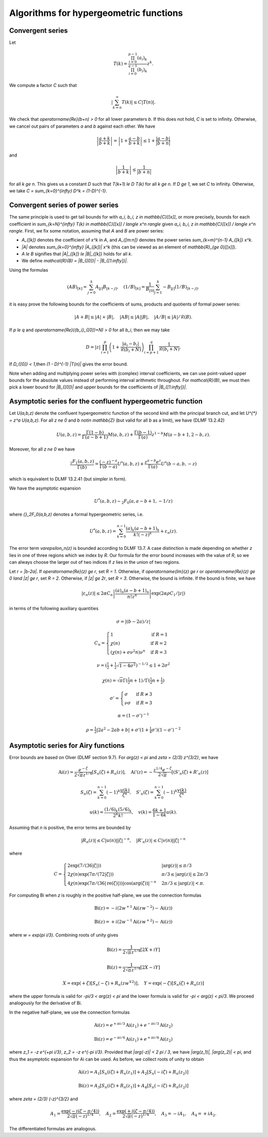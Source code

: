 .. _algorithms_hypergeometric:

Algorithms for hypergeometric functions
===============================================================================

.. _algorithms_hypergeometric_convergent:

Convergent series
-------------------------------------------------------------------------------

Let

.. math ::

    T(k) = \frac{\prod_{i=0}^{p-1} (a_i)_k}{\prod_{i=0}^{q-1} (b_i)_k} z^k.

We compute a factor *C* such that

.. math ::

    \left|\sum_{k=n}^{\infty} T(k)\right| \le C |T(n)|.

We check that `\operatorname{Re}(b+n) > 0` for all lower
parameters *b*. If this does not hold, *C* is set to infinity.
Otherwise, we cancel out pairs of parameters
`a` and `b` against each other. We have

.. math ::

    \left|\frac{a+k}{b+k}\right| = \left|1 + \frac{a-b}{b+k}\right| \le 1 + \frac{|a-b|}{|b+n|}

and

.. math ::

    \left|\frac{1}{b+k}\right| \le \frac{1}{|b+n|}

for all `k \ge n`. This gives us a constant *D* such that
`T(k+1) \le D T(k)` for all `k \ge n`.
If `D \ge 1`, we set *C* to infinity. Otherwise, we take
`C = \sum_{k=0}^{\infty} D^k = (1-D)^{-1}`.

Convergent series of power series
-------------------------------------------------------------------------------

The same principle is used to get tail bounds for
with `a_i, b_i, z \in \mathbb{C}[[x]]`,
or more precisely, bounds for each coefficient in
`\sum_{k=N}^{\infty} T(k) \in \mathbb{C}[[x]] / \langle x^n \rangle`
given `a_i, b_i, z \in \mathbb{C}[[x]] / \langle x^n \rangle`.
First, we fix some notation, assuming that `A` and `B` are power series:

* `A_{[k]}` denotes the coefficient of `x^k` in `A`, and `A_{[m:n]}` denotes the power series `\sum_{k=m}^{n-1} A_{[k]} x^k`.
* `|A|` denotes `\sum_{k=0}^{\infty} |A_{[k]}| x^k` (this can be viewed as an element of `\mathbb{R}_{\ge 0}[[x]]`).
* `A \le B` signifies that `|A|_{[k]} \le |B|_{[k]}` holds for all `k`.
* We define `\mathcal{R}(B) = |B_{[0]}| - |B_{[1:\infty]}|`.

Using the formulas

.. math ::

    (A B)_{[k]} = \sum_{j=0}^k A_{[j]} B_{[k-j]}, \quad (1 / B)_{[k]} = \frac{1}{B_{[0]}} \sum_{j=1}^k -B_{[j]} (1/B)_{[k-j]},

it is easy prove the following bounds for the coefficients
of sums, products and quotients of formal power series:

.. math ::

    |A + B| \le |A| + |B|,
    \quad |A B|  \le |A| |B|,
    \quad |A / B| \le |A| / \mathcal{R}(B).

If `p \le q` and `\operatorname{Re}({b_i}_{[0]}+N) > 0` for all `b_i`, then we may take

.. math ::

    D = |z| \, \prod_{i=1}^p \left(1 + \frac{|a_i-b_i|}{\mathcal{R}(b_i+N)}\right) \prod_{i=p+1}^{q} \frac{1}{\mathcal{R}(b_i + N)}.

If `D_{[0]} < 1`,then  `(1 - D)^{-1} |T(n)|` gives the error bound.

Note when adding and multiplying power series with (complex) interval coefficients,
we can use point-valued upper bounds for the absolute values instead
of performing interval arithmetic throughout.
For `\mathcal{R}(B)`, we must then pick a lower bound for `|B_{[0]}|` and upper bounds for
the coefficients of `|B_{[1:\infty]}|`.

.. _algorithms_hypergeometric_asymptotic_confluent:

Asymptotic series for the confluent hypergeometric function
-------------------------------------------------------------------------------

Let `U(a,b,z)` denote the confluent hypergeometric function of the second
kind with the principal branch cut, and
let `U^{*} = z^a U(a,b,z)`.
For all `z \ne 0` and `b \notin \mathbb{Z}` (but valid for all `b` as a limit),
we have (DLMF 13.2.42)

.. math ::

    U(a,b,z)
        = \frac{\Gamma(1-b)}{\Gamma(a-b+1)} M(a,b,z)
        + \frac{\Gamma(b-1)}{\Gamma(a)} z^{1-b} M(a-b+1,2-b,z).

Moreover, for all `z \ne 0` we have

.. math ::

    \frac{{}_1F_1(a,b,z)}{\Gamma(b)}
        = \frac{(-z)^{-a}}{\Gamma(b-a)} U^{*}(a,b,z)
        + \frac{z^{a-b} e^z}{\Gamma(a)} U^{*}(b-a,b,-z)

which is equivalent to DLMF 13.2.41 (but simpler in form).

We have the asymptotic expansion

.. math ::

    U^{*}(a,b,z) \sim {}_2F_0(a, a-b+1, -1/z)

where `{}_2F_0(a,b,z)` denotes a formal hypergeometric series, i.e.

.. math ::

    U^{*}(a,b,z) = \sum_{k=0}^{n-1} \frac{(a)_k (a-b+1)_k}{k! (-z)^k} + \varepsilon_n(z).

The error term `\varepsilon_n(z)` is bounded according to DLMF 13.7.
A case distinction is made depending on whether `z` lies in one
of three regions which we index by `R`.
Our formula for the error bound increases with the value of `R`, so we
can always choose the larger out of two indices if `z` lies in
the union of two regions.

Let `r = |b-2a|`.
If `\operatorname{Re}(z) \ge r`, set `R = 1`.
Otherwise, if `\operatorname{Im}(z) \ge r` or `\operatorname{Re}(z) \ge 0 \land |z| \ge r`, set `R = 2`.
Otherwise, if `|z| \ge 2r`, set `R = 3`.
Otherwise, the bound is infinite.
If the bound is finite, we have

.. math ::

    |\varepsilon_n(z)| \le 2 \alpha C_n \left|\frac{(a)_n (a-b+1)_n}{n! z^n} \right| \exp(2 \alpha \rho C_1 / |z|)

in terms of the following auxiliary quantities

.. math ::

    \sigma = |(b-2a)/z|

.. math ::

    C_n = \begin{cases}
    1                              & \text{if } R = 1 \\
    \chi(n)                        & \text{if } R = 2 \\
    (\chi(n) + \sigma \nu^2 n) \nu^n & \text{if } R = 3
    \end{cases}

.. math ::

    \nu = \left(\tfrac{1}{2} + \tfrac{1}{2}\sqrt{1-4\sigma^2}\right)^{-1/2} \le 1 + 2 \sigma^2

.. math ::

    \chi(n) = \sqrt{\pi} \Gamma(\tfrac{1}{2}n+1) / \Gamma(\tfrac{1}{2} n + \tfrac{1}{2})

.. math ::

    \sigma' = \begin{cases}
    \sigma & \text{if } R \ne 3 \\
    \nu \sigma & \text{if } R = 3
    \end{cases}

.. math ::

    \alpha = (1 - \sigma')^{-1}

.. math ::

    \rho = \tfrac{1}{2} |2a^2-2ab+b| + \sigma' (1+ \tfrac{1}{4} \sigma') (1-\sigma')^{-2}

.. _algorithms_hypergeometric_asymptotic_airy:

Asymptotic series for Airy functions
-------------------------------------------------------------------------------

Error bounds are based on Olver (DLMF section 9.7).
For `\arg(z) < \pi` and `\zeta = (2/3) z^{3/2}`, we have

.. math ::

    \operatorname{Ai}(z) = \frac{e^{-\zeta}}{2 \sqrt{\pi} z^{1/4}} \left[S_n(\zeta) + R_n(z)\right], \quad
    \operatorname{Ai}'(z) = -\frac{z^{1/4} e^{-\zeta}}{2 \sqrt{\pi}} \left[(S'_n(\zeta) + R'_n(z)\right]

.. math ::

    S_n(\zeta) = \sum_{k=0}^{n-1} (-1)^k \frac{u(k)}{\zeta^k}, \quad
    S'_n(\zeta) = \sum_{k=0}^{n-1} (-1)^k \frac{v(k)}{\zeta^k}

.. math ::

    u(k) = \frac{(1/6)_k (5/6)_k}{2^k k!}, \quad
    v(k) = \frac{6k+1}{1-6k} u(k).

Assuming that *n* is positive, the error terms are bounded by

.. math ::

    |R_n(z)|  \le C |u(n)| |\zeta|^{-n}, \quad |R'_n(z)| \le C |v(n)| |\zeta|^{-n}

where

.. math ::

    C = \begin{cases}
        2 \exp(7 / (36 |\zeta|)) & |\arg(z)| \le \pi/3 \\
        2 \chi(n) \exp(7 \pi / (72 |\zeta|)) & \pi/3 \le |\arg(z)| \le 2\pi/3 \\
        4 \chi(n) \exp(7 \pi / (36 |\operatorname{re}(\zeta)|)) |\cos(\arg(\zeta))|^{-n} & 2\pi/3 \le |\arg(z)| < \pi.
        \end{cases}

For computing Bi when *z* is roughly in the positive half-plane, we use the
connection formulas

.. math ::

    \operatorname{Bi}(z) = -i (2 w^{+1} \operatorname{Ai}(z w^{-2}) - \operatorname{Ai}(z))

    \operatorname{Bi}(z) = +i (2 w^{-1} \operatorname{Ai}(z w^{+2}) - \operatorname{Ai}(z))

where `w = \exp(\pi i/3)`. Combining roots of unity gives

.. math ::

    \operatorname{Bi}(z) = \frac{1}{2 \sqrt{\pi} z^{1/4}} [2X + iY]

.. math ::

    \operatorname{Bi}(z) = \frac{1}{2 \sqrt{\pi} z^{1/4}} [2X - iY]

.. math ::

    X = \exp(+\zeta) [S_n(-\zeta) + R_n(z w^{\mp 2})], \quad Y = \exp(-\zeta) [S_n(\zeta) + R_n(z)]

where the upper formula is valid
for `-\pi/3 < \arg(z) < \pi` and the lower formula is valid for `-\pi < \arg(z) < \pi/3`.
We proceed analogously for the derivative of Bi.

In the negative half-plane, we use the connection formulas

.. math ::

    \operatorname{Ai}(z) = e^{+\pi i/3} \operatorname{Ai}(z_1)  +  e^{-\pi i/3} \operatorname{Ai}(z_2)

.. math ::

    \operatorname{Bi}(z) = e^{-\pi i/6} \operatorname{Ai}(z_1)  +  e^{+\pi i/6} \operatorname{Ai}(z_2)

where `z_1 = -z e^{+\pi i/3}`, `z_2 = -z e^{-\pi i/3}`.
Provided that `|\arg(-z)| < 2 \pi / 3`, we have
`|\arg(z_1)|, |\arg(z_2)| < \pi`, and thus the asymptotic expansion
for Ai can be used. As before, we collect roots of unity to obtain

.. math ::

    \operatorname{Ai}(z) = A_1 [S_n(i \zeta)  + R_n(z_1)]
                         + A_2 [S_n(-i \zeta) + R_n(z_2)]

.. math ::

    \operatorname{Bi}(z) = A_3 [S_n(i \zeta)  + R_n(z_1)]
                         + A_4 [S_n(-i \zeta) + R_n(z_2)]

where `\zeta = (2/3) (-z)^{3/2}` and

.. math ::

    A_1 = \frac{\exp(-i (\zeta - \pi/4))}{2 \sqrt{\pi} (-z)^{1/4}}, \quad
    A_2 = \frac{\exp(+i (\zeta - \pi/4))}{2 \sqrt{\pi} (-z)^{1/4}}, \quad
    A_3 = -i A_1, \quad
    A_4 = +i A_2.

The differentiated formulas are analogous.

